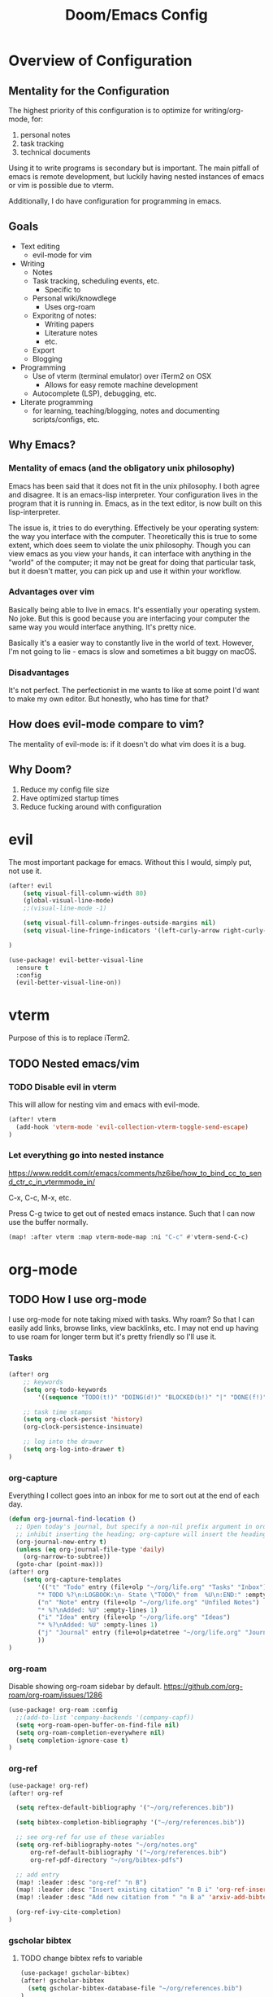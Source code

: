#+TITLE: Doom/Emacs Config

* Overview of Configuration
** Mentality for the Configuration
The highest priority of this configuration is to optimize for writing/org-mode, for:
1. personal notes
2. task tracking
3. technical documents

Using it to write programs is secondary but is important. The main pitfall of emacs is remote development, but luckily having nested instances of emacs or vim is possible due to vterm.

Additionally, I do have configuration for programming in emacs.

** Goals
- Text editing
  + evil-mode for vim
- Writing
  + Notes
  + Task tracking, scheduling events, etc.
    - Specific to
  + Personal wiki/knowdlege
    - Uses org-roam
  + Exporitng of notes:
    - Writing papers
    - Literature notes
    - etc.
  + Export
  + Blogging
- Programming
  + Use of vterm (terminal emulator) over iTerm2 on OSX
    - Allows for easy remote machine development
  + Autocomplete (LSP), debugging, etc.
- Literate programming
  + for learning, teaching/blogging, notes and documenting scripts/configs, etc.

** Why Emacs?
*** Mentality of emacs (and the obligatory unix philosophy)

Emacs has been said that it does not fit in the unix philosophy. I both agree and disagree. It is an emacs-lisp interpreter. Your configuration lives in the program that it is running in. Emacs, as in the text editor, is now built on this lisp-interpreter.

The issue is, it tries to do everything. Effectively be your operating system: the way you interface with the computer. Theoretically this is true to some extent, which does seem to violate the unix philosophy. Though you can view emacs as you view your hands, it can interface with anything in the "world" of the computer; it may not be great for doing that particular task, but it doesn't matter, you can pick up and use it within your workflow.

*** Advantages over vim
Basically being able to live in emacs. It's essentially your operating system.
No joke. But this is good because you are interfacing your computer the same way
you would interface anything. It's pretty nice.

Basically it's a easier way to constantly live in the world of text. However, I'm not going to lie - emacs is slow and sometimes a bit buggy on macOS.

*** Disadvantages
It's not perfect. The perfectionist in me wants to like at some point I'd want to make my own editor. But honestly, who has time for that?

** How does evil-mode compare to vim?
The mentality of evil-mode is: if it doesn't do what vim does it is a bug.

** Why Doom?
1. Reduce my config file size
2. Have optimized startup times
3. Reduce fucking around with configuration

* evil
The most important package for emacs. Without this I would, simply put, not use it.

#+begin_src emacs-lisp
(after! evil
    (setq visual-fill-column-width 80)
    (global-visual-line-mode)
    ;;(visual-line-mode -1)

    (setq visual-fill-column-fringes-outside-margins nil)
    (setq visual-line-fringe-indicators '(left-curly-arrow right-curly-arrow))

)

(use-package! evil-better-visual-line
  :ensure t
  :config
  (evil-better-visual-line-on))
#+end_src

* vterm
Purpose of this is to replace iTerm2.
** TODO Nested emacs/vim
:LOGBOOK:
- State "TODO"       from              [2020-12-20 Sun 22:25]
:END:
*** TODO Disable evil in vterm
:LOGBOOK:
- State "TODO"       from              [2020-12-20 Sun 22:25]
:END:
This will allow for nesting vim and emacs with evil-mode.

#+begin_src emacs-lisp
(after! vterm
  (add-hook 'vterm-mode 'evil-collection-vterm-toggle-send-escape)
)
#+end_src

*** Let everything go into nested instance

https://www.reddit.com/r/emacs/comments/hz6ibe/how_to_bind_cc_to_send_ctr_c_in_vtermmode_in/

C-x, C-c, M-x, etc.

Press C-g twice to get out of nested emacs instance. Such that I can now use the buffer normally.

#+begin_src emacs-lisp
(map! :after vterm :map vterm-mode-map :ni "C-c" #'vterm-send-C-c)
#+end_src

* org-mode
** TODO How I use org-mode
I use org-mode for note taking mixed with tasks. Why roam? So that I can easily add links, browse links, view backlinks, etc. I may not end up having to use roam for longer term but it's pretty friendly so I'll use it.
*** Tasks
#+begin_src emacs-lisp
(after! org
    ;; keywords
    (setq org-todo-keywords
        '((sequence "TODO(t!)" "DOING(d!)" "BLOCKED(b!)" "|" "DONE(f!)" "CANCELED(c!@)")))

    ;; task time stamps
    (setq org-clock-persist 'history)
    (org-clock-persistence-insinuate)

    ;; log into the drawer
    (setq org-log-into-drawer t)
)
#+end_src

*** org-capture

Everything I collect goes into an inbox for me to sort out at the end of each day.

#+begin_src emacs-lisp
(defun org-journal-find-location ()
  ;; Open today's journal, but specify a non-nil prefix argument in order to
  ;; inhibit inserting the heading; org-capture will insert the heading.
  (org-journal-new-entry t)
  (unless (eq org-journal-file-type 'daily)
    (org-narrow-to-subtree))
  (goto-char (point-max)))
(after! org
    (setq org-capture-templates
        '(("t" "Todo" entry (file+olp "~/org/life.org" "Tasks" "Inbox")
        "* TODO %?\n:LOGBOOK:\n- State \"TODO\" from  %U\n:END:" :empty-lines 1)
        ("n" "Note" entry (file+olp "~/org/life.org" "Unfiled Notes")
        "* %?\nAdded: %U" :empty-lines 1)
        ("i" "Idea" entry (file+olp "~/org/life.org" "Ideas")
        "* %?\nAdded: %U" :empty-lines 1)
        ("j" "Journal" entry (file+olp+datetree "~/org/life.org" "Journal"))
        ))
)
#+end_src

*** org-roam

Disable showing org-roam sidebar by default. https://github.com/org-roam/org-roam/issues/1286
#+begin_src emacs-lisp
(use-package! org-roam :config
  ;;(add-to-list 'company-backends '(company-capf))
  (setq +org-roam-open-buffer-on-find-file nil)
  (setq org-roam-completion-everywhere nil)
  (setq completion-ignore-case t)
)
#+end_src

*** org-ref

#+begin_src emacs-lisp
(use-package! org-ref)
(after! org-ref

  (setq reftex-default-bibliography '("~/org/references.bib"))

  (setq bibtex-completion-bibliography '("~/org/references.bib"))

  ;; see org-ref for use of these variables
  (setq org-ref-bibliography-notes "~/org/notes.org"
      org-ref-default-bibliography '("~/org/references.bib")
      org-ref-pdf-directory "~/org/bibtex-pdfs")

  ;; add entry
  (map! :leader :desc "org-ref" "n B")
  (map! :leader :desc "Insert existing citation" "n B i" 'org-ref-insert-link)
  (map! :leader :desc "Add new citation from " "n B a" 'arxiv-add-bibtex-entry)

  (org-ref-ivy-cite-completion)
)

#+end_src

*** gscholar bibtex
**** TODO change bibtex refs to variable
#+begin_src emacs-lisp
(use-package! gscholar-bibtex)
(after! gscholar-bibtex
  (setq gscholar-bibtex-database-file "~/org/references.bib")
)
#+end_src
*** ivy-bibtex

manage bibtex

#+begin_src emacs-lisp
(use-package! ivy-bibtex)
(after! ivy-bibtex
    (setq ivy-bibtex-default-action 'ivy-bibtex-insert-citation)
    ;; https://github.com/tmalsburg/helm-bibtex/blob/master/ivy-bibtex.el#L186
    ;; https://org-roam.discourse.group/t/ivy-bibtex-doesnt-create-new-notes-using-orb/768
    (ivy-add-actions 'ivy-bibtex '(
        ("u" ivy-bibtex-open-url-or-doi "Open URL or DOI in browser")
        ("p" ivy-bibtex-open-pdf "Open PDF file (if present)")
       )
    )
    (map! :leader :desc "Search bibliography" "nb" #'ivy-bibtex)
    ;;(setq  org-ref-completion-library 'org-ref-ivy-cite
    ;;        org-ref-notes-function 'orb-edit-notes
    ;;        org-ref-get-pdf-filename-function 'org-ref-get-pdf-filename)
)

(use-package! org-roam-bibtex
    :requires bibtex-completion
    :custom
    (orb-preformat-keywords
        '(("citekey" . "=key=")
        "title"
        "url"
        "author-or-editor-abbrev"
        "abstract"
        "author-or-editor"
        "keywords")))

(after! org-roam
    (add-hook 'org-roam-mode org-roam-bibtex-mode)
)
#+end_src

*** org-roam-bibtex

#+begin_src emacs-lisp
(use-package! org-roam-bibtex)

(after! org-roam
  (add-hook 'org-roam-mode 'org-roam-bibtex-mode)
)
#+end_src
*** TODO org-babel
:LOGBOOK:
- State "TODO"       from              [2020-12-10 Thu 16:49]
:END:

execute src block with alt enter if in a source block

#+begin_src emacs-lisp

#+end_src

** Details
*** Org Directories
#+begin_src emacs-lisp
;; Store all my org files in ~/org.
(setq org-directory "~/org")

;; And all of those files should be in included agenda.
;;(setq org-agenda-files '("~/org"))
(setq org-agenda-files (directory-files-recursively "~/org/" "\\.org$"))
#+end_src
*** Visuals
**** Set Bullets
#+begin_src emacs-lisp
(after! org
    (setq org-superstar-headline-bullets-list '("⁖" "◉" "○" "✸" "✿"))
)
#+end_src
**** Text Scaling
:LOGBOOK:
- State "TODO"       from              [2020-12-02 Wed 17:22]
:END:
#+begin_src emacs-lisp
;;(after! org
;;    (dolist (face '((org-level-1 . 2.0)
;;                    (org-level-2 . 1.75)
;;                    (org-level-3 . 1.5)
;;                    (org-level-4 . 1.25)
;;                    (org-level-5 . 1.1)
;;                    (org-level-6 . 1.05)
;;                    (org-level-7 . 1.0)
;;                    (org-level-8 . 1.0)))
;;    (set-face-attribute (car face) nil :weight 'regular :height (cdr face)))
;;)
#+end_src
**** writeroom-mode
Use writeroom mode by default for org-mode

#+begin_src emacs-lisp
(setq +zen-text-scale 1.25)
(add-hook 'writeroom-mode-hook
    (lambda ()
       (if (bound-and-true-p writeroom-mode)
           ;;(display-line-numbers-mode -1)
           (display-line-numbers-mode 'visual)
           (display-line-numbers-mode 'visual))
    )
)
#+end_src

**** Fix indentation for heading

Reference: https://emacs.stackexchange.com/questions/22524/permanently-disable-org-indent-mode
#+begin_src emacs-lisp
(after! org
  (add-hook 'org-mode-hook (lambda () (org-indent-mode -1)))
  (setq org-adapt-indentation nil)
)
#+end_src

**** Replace list hyphen with dot
#+begin_src emacs-lisp
(after! org
    (font-lock-add-keywords 'org-mode
                '(("^ *\\([-]\\) "
                (0 (prog1 () (compose-region (match-beginning 1) (match-end 1) "•"))))))
)
#+end_src
**** Inline Latex
$3 + 2x = y^2 + 2 + 3$

#+begin_src emacs-lisp
;; toggle it on hover
(use-package! org-fragtog)
(after! org
  (setq org-format-latex-options (plist-put org-format-latex-options :scale 2.0))
  (setq org-latex-create-formula-image-program 'dvisvgm)
  (add-hook 'org-mode-hook 'org-fragtog-mode)
)
#+end_src
*** Images
Display by default
#+begin_src emacs-lisp
(setq org-startup-with-inline-images t)
#+end_src
**** Max width for images
#+begin_src emacs-lisp
(setq org-image-actual-width (/ (display-pixel-width) 2))
#+end_src

*** Editing
**** Quickly Insert Codeblock
Reference: https://emacs.stackexchange.com/questions/12841/quickly-insert-source-blocks-in-org-mode

#+begin_src emacs-lisp
;;(use-package! org-tempo)

(require 'org-tempo)
(add-to-list 'org-structure-template-alist '("sh" . "src shell"))
(add-to-list 'org-structure-template-alist '("el" . "src emacs-lisp"))
(add-to-list 'org-structure-template-alist '("py" . "src python"))
#+end_src
**** TODO Better RET key
:LOGBOOK:
- State "TODO"       from              [2021-01-10 Sun 22:14]
:END:
#+begin_src emacs-lisp
(use-package! org-autolist :init (add-hook 'org-mode-hook (lambda () (org-autolist-mode))))
#+end_src
*** Deft
#+begin_src emacs-lisp
(setq deft-directory "~/org" deft-recursive t)
#+end_src
*** org-roam-server
#+begin_src emacs-lisp
(defun my/org-roam-server-toggle () (interactive) (progn (server-mode) (org-roam-server-mode)))

(map! :leader :desc "Toggle org roam server + server-mode" "n r s" 'my/org-roam-server-toggle)
#+end_src
*** TODO refile
https://emacs.stackexchange.com/questions/10597/how-to-refile-into-a-datetree/29413#29413
*** TODO extract clock data

(nconc
   '(("date" "hours"))
   '(hline)
   (let ((ast (org-element-parse-buffer 'element)))
     (org-element-map ast 'clock
       (lambda (x)
         (let* ((val (org-element-property :value x))
                (task (org-element-property
                       :parent
                       (org-element-property :parent x))))
           `(,(let ((year (org-element-property :year-start val))
                    (month (org-element-property :month-start val))
                    (day (org-element-property :day-start val)))
                ;; (insert (org-element-property :raw-value val))
                (format "%s-%s-%s" year month day))
             ;;,(org-element-property :PROJECT task)
             ,(org-element-property :duration x)
             )))))
   '(hline)
)

Plot the data
import matplotlib.pyplot as plt
import datetime
xs = set(d[0] for d in data[1:])
ys = {x: 0 for x in xs}
for x, y in data[1:]:
    ys[x] += int(y.split(':')[0]) * 60 + int(y.split(':')[1])
print(ys)

ax = plt.subplot(111)

#ax.figure()
ds = [datetime.date(int(d[0].split('-')[0]), int(d[0].split('-')[1]), int(d[0].split('-')[2])) for d in ys.keys()]
ax.bar(list(ys.keys()), list(ys.values()))
#ax.title("Hours Spent Reading Per Day")
#ax.xaxis_date()

plt.savefig('img.png')
return 'img.png'

* org-journal
#+begin_src emacs-lisp
(setq org-journal-enable-agenda-integration t
      org-icalendar-store-UID t
      org-icalendar-include-todo "all"
      org-icalendar-combined-agenda-file "~/org/journal.ics")
#+end_src
** TODO Refile Task
:LOGBOOK:
- State "TODO"       from              [2020-12-21 Mon 01:16]
:END:
Refile task to current journal file and set schedule to today
#+begin_src emacs-lisp

#+end_src

* calendar
#+begin_src emacs-lisp
(defun my/open-calendar ()
  (interactive)
  (cfw:open-calendar-buffer
   :contents-sources
   (list
    (cfw:org-create-source "Green")  ; org-agenda source
    ;; TODO
   )))
#+end_src

* Details/Misc
** Text Editing
*** Let me type the closing paren
#+begin_src emacs-lisp
(remove-hook 'doom-first-buffer-hook #'smartparens-global-mode)
#+end_src

*** Relative Line Numbers
#+begin_src emacs-lisp
;; This determines the style of line numbers in effect. If set to `nil', line
;; numbers are disabled. For relative line numbers, set this to `relative'.
(setq display-line-numbers-type 'visual)
#+end_src

*** Center Text
#+begin_src emacs-lisp
(use-package! olivetti
  :init
  (setq olivetti-body-width 100)
  (add-hook 'text-mode-hook 'olivetti-mode)
)

#+end_src

*** Electric Indent
#+begin_src emacs-lisp
(after! electric
  (add-hook 'text-mode-hook (lambda () (interactive) (electric-indent-mode -1)))
)
#+end_src
** Shortcuts to Frequent Files

#+begin_src emacs-lisp
(global-set-key (kbd "C-x z") (lambda () (interactive) (find-file "~/org/life.org")))
;; Open config file by pressing C-x and then C
(global-set-key (kbd "C-x I") (lambda () (interactive) (find-file "~/.doom.d/init.el")))
(global-set-key (kbd "C-x C") (lambda () (interactive) (find-file "~/.doom.d/packages.el")))
(global-set-key (kbd "C-x c") (lambda () (interactive) (find-file "~/.doom.d/config.org")))
(global-set-key (kbd "C-x R") (lambda () (interactive) (doom/reload)))
#+end_src

** macOS specifics
#+begin_src emacs-lisp
;; external keyboard
(setq mac-command-modifier 'meta)

;; weird https://www.reddit.com/r/emacs/comments/jgwquf/macos_external_keyboard_remapped_modifier_keys/
(setq ns-command-modifier 'super
ns-option-modifier 'meta
ns-alternate-modifier 'meta
ns-control-modifier 'control
ns-function-modifier 'hyper

ns-right-command-modifier 'left
ns-right-alternate-modifier 'left
ns-right-option-modifier 'left
ns-right-control-modifier 'left)

;; setup path
(setenv "PATH" (concat (getenv "PATH") ":" (expand-file-name "/usr/local/bin") ":" (expand-file-name "/Library/TeX/Distributions/.DefaultTeX/Contents/Programs/texbin")))

(setq exec-path (append exec-path (list (expand-file-name "/usr/local/bin") (expand-file-name "/Library/TeX/Distributions/.DefaultTeX/Contents/Programs/texbin"))))

#+end_src

** Doom Specifics
 #+begin_src emacs-lisp
(setq user-full-name "Miguel Martin" user-mail-address "miguel@miguel-martin.com")

(setq ispell-dictionary "en")
 #+end_src

** Visuals
*** Theme
#+begin_src emacs-lisp
;;(setq doom-theme 'doom-solarized-light)
(setq doom-theme 'doom-gruvbox)
#+end_src
*** Font
#+begin_src emacs-lisp
(setq doom-font (font-spec :family "SF Mono" :size 13 :weight
'semi-light))
      ;;doom-variable-pitch-font (font-spec :faimly "Helvetica" :size 15))

(after! doom-themes
  (setq doom-themes-enable-bold t
        doom-themes-enable-italic t)
)

;;(use-package! mixed-pitch
;;  :hook
;;  ;; If you want it in all text modes:
;;  (text-mode . mixed-pitch-mode))
#+end_src

* Programming
** Projects

#+begin_src emacs-lisp
(after! projectile
    (setq projectile-project-search-path '("~/repos"))
)
#+end_src
** TODO Languages
   :LOGBOOK:
   - State "TODO"       from              [2020-12-05 Sat 18:05]
   :END:

 #+begin_src emacs-lisp
(after! lsp
  (setq lsp-enable-on-type-formatting nil)
)


(after! lsp-ui
  (setq lsp-ui-doc-position 'top)
  (setq lsp-ui-doc-enable t)
  (add-hook 'lsp-mode 'lsp-ui-doc-mode)
  (setq lsp-ui-doc-max-width 80)
)
 #+end_src
